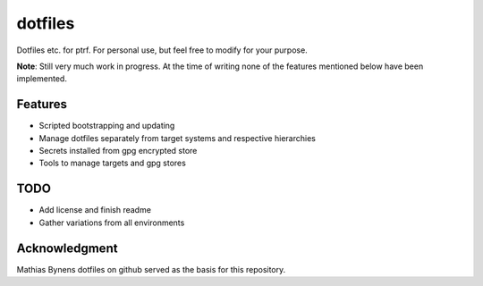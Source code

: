 dotfiles
--------

Dotfiles etc. for ptrf.
For personal use, but feel free to modify for your purpose.

**Note**: Still very much work in progress. At the time of writing none of the features mentioned below have been implemented.

Features
========

- Scripted bootstrapping and updating
- Manage dotfiles separately from target systems and respective hierarchies
- Secrets installed from gpg encrypted store
- Tools to manage targets and gpg stores

TODO
====

- Add license and finish readme
- Gather variations from all environments


Acknowledgment
==============

Mathias Bynens dotfiles on github served as the basis for this repository.

